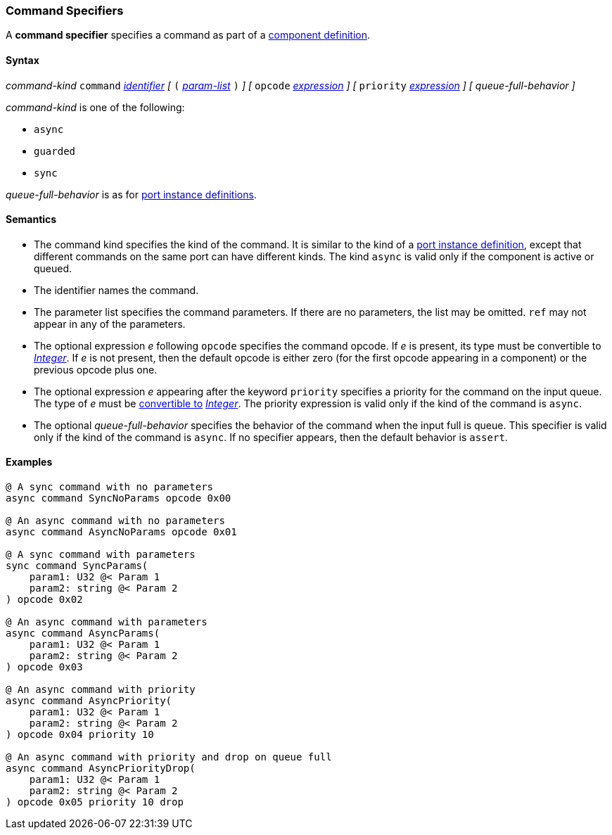 === Command Specifiers

A *command specifier* specifies a command as part of a
<<Definitions_Component-Definitions,component definition>>.

==== Syntax

_command-kind_ `command` <<Lexical-Elements_Identifiers,_identifier_>> 
_[_
`(` <<Formal-Parameter-Lists,_param-list_>> `)`
_]_
_[_
`opcode` <<Expressions,_expression_>>
_]_
_[_
`priority` <<Expressions,_expression_>>
_]_
_[_
_queue-full-behavior_
_]_

_command-kind_ is one of the following:

* `async`

* `guarded`

* `sync`

_queue-full-behavior_ is as for
<<Definitions_Port-Instance-Definitions,port instance definitions>>.

==== Semantics

* The command kind specifies the kind of the command.
It is similar to the kind of a <<Definitions_Port-Instance-Definitions,
port instance definition>>, except that different commands
on the same port can have different kinds.
The kind `async` is valid only if the component is active or queued.

* The identifier names the command.

* The parameter list specifies the command parameters.
If there are no parameters, the list may be omitted.
`ref` may not appear in any of the parameters.

* The optional expression _e_ following `opcode` specifies the command opcode.
If _e_ is present, its type must be convertible to 
<<Types_Internal-Types_Integer,_Integer_>>.
If _e_ is not present, then the default opcode is either zero (for the first
opcode appearing in a component) or the previous opcode plus one.

* The optional expression _e_ appearing after the keyword `priority` specifies 
a priority for the command on the input queue.
The type of _e_ must be <<Type-Checking_Type-Conversion,convertible to>>
<<Types_Internal-Types_Integer,_Integer_>>.
The priority expression is valid only if the kind of the command is `async`.

* The optional _queue-full-behavior_  specifies the behavior of the command
when the input full is queue.
This specifier is valid only if the kind of the command is `async`.
If no specifier appears, then the default behavior is `assert`.

==== Examples

[source,fpp]
----
@ A sync command with no parameters
async command SyncNoParams opcode 0x00

@ An async command with no parameters
async command AsyncNoParams opcode 0x01

@ A sync command with parameters
sync command SyncParams(
    param1: U32 @< Param 1
    param2: string @< Param 2
) opcode 0x02

@ An async command with parameters
async command AsyncParams(
    param1: U32 @< Param 1
    param2: string @< Param 2
) opcode 0x03

@ An async command with priority
async command AsyncPriority(
    param1: U32 @< Param 1
    param2: string @< Param 2
) opcode 0x04 priority 10

@ An async command with priority and drop on queue full
async command AsyncPriorityDrop(
    param1: U32 @< Param 1
    param2: string @< Param 2
) opcode 0x05 priority 10 drop

----
